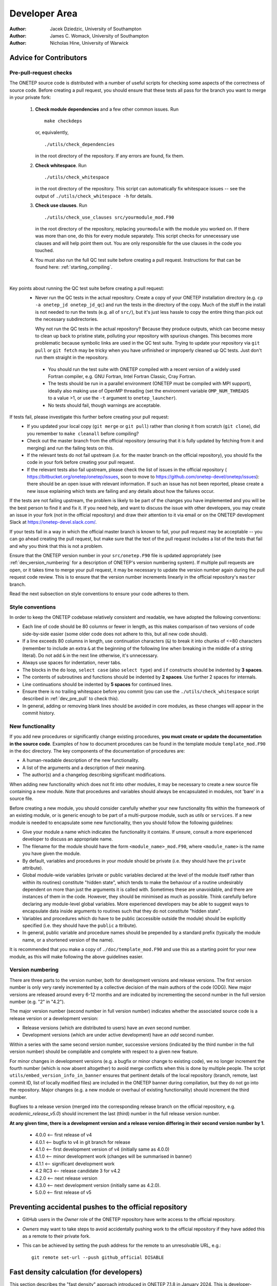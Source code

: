 ==============
Developer Area
==============

:Author: Jacek Dziedzic, University of Southampton
:Author: James C. Womack, University of Southampton
:Author: Nicholas Hine, University of Warwick

.. _dev_code_quality:

Advice for Contributors
=======================


.. _dev_pre_pull:

Pre-pull-request checks
-----------------------

The ONETEP source code is distributed with a number of useful scripts for
checking some aspects of the correctness of source code. Before creating a
pull request, you should ensure that these tests all pass for the branch you
want to merge in your private fork:

  1. **Check module dependencies** and a few other common issues. Run
     ::

       make checkdeps

     or, equivalently,

     ::

       ./utils/check_dependencies

     in the root directory of the repository. If any errors are found, fix them.

  2. **Check whitespace**. Run
     ::

       ./utils/check_whitespace

     in the root directory of the repository. This script can automatically fix
     whitespace issues -- see the output of ``./utils/check_whitespace -h`` for
     details.

  3. **Check use clauses**. Run
     ::

       ./utils/check_use_clauses src/yourmodule_mod.F90

     in the root directory of the repository, replacing ``yourmodule`` with the
     module you worked on. If there was more than one, do this for every module
     separately. This script checks for unnecessary
     use clauses and will help point them out. You are only responsible for the
     use clauses in the code you touched.

  4. You must also run the full QC test suite before creating a pull request.
     Instructions for that can be found here: :ref:`starting_compiling`.

|

Key points about running the QC test suite before creating a pull request:
  * Never run the QC tests in the actual repository. Create a copy of your
    ONETEP installation directory (e.g. ``cp -a onetep_jd onetep_jd_qc``) and
    run the tests in the directory of the copy. Much of the stuff in the install
    is not needed to run the tests (e.g. all of ``src/``), but it's just less
    hassle to copy the entire thing than pick out the necessary subdirectories.

    Why not run the QC tests in the actual repository? Because they produce
    outputs, which can become messy to clean up back to pristine state,
    polluting your repository with spurious changes. This becomes more
    problematic because symbolic links are used in the QC test suite. Trying
    to update your repository via ``git pull`` or ``git fetch`` may be
    tricky when you have unfinished or improperly cleaned up QC tests. Just
    don't run them straight in the repository.

   * You should run the test suite with ONETEP compiled with a recent version of
     a widely used Fortran compiler, e.g. GNU Fortran, Intel Fortran Classic,
     Cray Fortran.

   * The tests should be run in a parallel environment (ONETEP must be compiled
     with MPI support), ideally also making use of OpenMP threading (set the
     environment variable ``OMP_NUM_THREADS`` to a value >1, or use the ``-t``
     argument to ``onetep_launcher``).

   * No tests should fail, though warnings are acceptable.

If tests fail, please investigate this further before creating your pull request:
  * If you updated your local copy (``git merge`` or ``git pull``) rather than
    cloning it from scratch (``git clone``), did you remember to ``make cleanall``
    before compiling?
  * Check out the master branch from the official repository (ensuring that it is
    fully updated by fetching from it and merging) and run the failing tests on
    this.
  * If the relevant tests do not fail upstream (i.e. for the master branch on
    the official repository), you should fix the code in your fork before
    creating your pull request.
  * If the relevant tests also fail upstream, please check the
    list of issues in the official repository (
    https://bitbucket.org/onetep/onetep/issues, soon to move to
    https://github.com/onetep-devel/onetep/issues): there should be an open
    issue with relevant information. If such an issue has not been reported,
    please create a new issue explaining which tests are failing and any
    details about how the failures occur.

If the tests are not failing upstream, the problem is likely to be part of the
changes you have implemented and you will be the best person to find it and fix
it. If you need help, and want to discuss the issue with other developers, you
may create an issue in your fork (not in the official repository) and draw
their attention to it via email or on the ONETEP development Slack at
https://onetep-devel.slack.com/.

If your tests fail in a way in which the official master branch is known to
fail, your pull request may be acceptable -- you can go ahead creating the
pull request, but make sure that the text of the pull request includes a list
of the tests that fail and why you think that this is not a problem.

Ensure that the ONETEP version number in your
``src/onetep.F90`` file is updated appropriately (see
:ref:`dev_version_numbering` for a description
of ONETEP's version numbering system). If multiple pull requests are open, or
it takes time to merge your pull request, it may be necessary to update the
version number again during the pull request code review. This is to
ensure that the version number increments linearly in the official
repository's ``master`` branch.

Read the next subsection on style conventions to ensure your code adheres to
them.


.. _dev_style_conventions:

Style conventions
-----------------

In order to keep the ONETEP codebase relatively consistent and readable,
we have adopted the following conventions:

* Each line of code should be 80 columns or fewer in length, as this makes
  comparison of two versions of code side-by-side easier (some older code does
  not adhere to this, but all new code should).
* If a line exceeds 80 columns in length, use continuation characters (``&``)
  to break it into chunks of <=80 characters (remember to include an extra
  ``&`` at the beginning of the following line when breaking in the middle
  of a string literal). Do not add ``&`` in the next line otherwise,
  it's unnecessary.
* Always use spaces for indentation, never tabs.
* The blocks in the ``do`` loop, ``select case`` (also ``select type``) and
  ``if`` constructs should be indented by **3 spaces**.
* The contents of subroutines and functions should be indented by **2 spaces**.
  Use further 2 spaces for internals.
* Line continuations should be indented by **5 spaces** for continued lines.
* Ensure there is no trailing whitespace before you commit (you can use
  the ``./utils/check_whitespace`` script described in :ref:`dev_pre_pull`
  to check this).
* In general, adding or removing blank lines should be avoided in core modules,
  as these changes will appear in the commit history.


.. _dev_new_functionality:

New functionality
-----------------

If you add new procedures or significantly change existing procedures,
**you must create or update the documentation in the source code**.
Examples of how to document procedures can be found in the template module
``template_mod.F90`` in the ``doc`` directory. The key components of the
documentation of procedures are:

* A human-readable description of the new functionality.
* A list of the arguments and a description of their meaning.
* The author(s) and a changelog describing significant modifications.

When adding new functionality which does not fit into other modules, it may
be necessary to create a new source file containing a new module. Note that
procedures and variables should always be encapsulated in modules, not 'bare'
in a source file.

Before creating a new module, you should consider carefully whether your
new functionality fits within the framework of an existing module, or is
generic enough to be part of a multi-purpose module, such as `utils` or
``services``. If a new module is needed to encapsulate some new functionality,
then you should follow the following guidelines:

* Give your module a name which indicates the functionality it contains.
  If unsure, consult a more experienced developer to discuss an appropriate name.
* The filename for the module should have the form ``<module_name>_mod.F90``,
  where ``<module_name>`` is the name you have given the module.
* By default, variables and procedures in your module should be private (i.e.
  they should have the ``private`` attribute).
* Global module-wide variables (private or public variables declared at the
  level of the module itself rather than within its routines) constitute
  "hidden state", which tends to make the behaviour of a routine undesirably
  dependent on more than just the arguments it is called with. Sometimes these
  are unavoidable, and there are instances of them in the code. However, they
  should be minimised as much as possible. Think carefully before declaring any
  module-level global variables. More experienced developers may be able to
  suggest ways to encapsulate data inside arguments to routines such that they
  do not constitute "hidden state".
* Variables and procedures which do have to be public (accessible outside the
  module) should be explicitly specified (i.e. they should have the ``public`` a
  ttribute).
* In general, public variable and procedure names should be prepended by a
  standard prefix (typically the module name, or a shortened version of the
  name).

It is recommended that you make a copy of ``./doc/template_mod.F90`` and use
this as a starting point for your new module, as this will make following the
above guidelines easier.

.. _dev_version_numbering:

Version numbering
-----------------

There are three parts to the version number, both for development versions and
release versions. The first version number is only very rarely incremented by a
collective decision of the main authors of the code (ODG). New major versions
are released around every 6-12 months and are indicated by incrementing the
second number in the full version number (e.g. "2" in "4.2").

The major version number (second number in full version number) indicates
whether the associated source code is a release version or a development
version:

* Release versions (which are distributed to users) have an *even*
  second number.
* Development versions (which are under active development) have an *odd*
  second number.

Within a series with the same second version number, successive versions
(indicated by the third number in the full version number) should be compilable
and complete with respect to a given new feature.

For minor changes in development versions (e.g. a bugfix or minor change to
existing code), we no longer increment the fourth number (which is now absent
altogether) to avoid merge conflicts when this is done by multiple people.
The script ``utils/embed_version_info_in_banner`` ensures that pertinent
details of the local repository (branch, remote, last commit ID, list of
locally modified files) are included in the ONETEP banner during compilation,
but they do not go into the repository. Major changes (e.g. a new module or
overhaul of existing functionality) should increment the third number.

Bugfixes to a release version (merged into the corresponding release branch on
the official repository, e.g. `academic_release_v5.0`) should increment the
last (third) number in the full release version number.

**At any given time, there is a development version and a release version
differing in their second version number by 1.**

  * 4.0.0   <-- first release of v4
  * 4.0.1   <-- bugfix to v4 in git branch for release
  * 4.1.0   <-- first development version of v4 (initially same as 4.0.0)
  * 4.1.0   <-- minor development work (changes will be summarised in banner)
  * 4.1.1   <-- significant development work
  * 4.2 RC3 <-- release candidate 3 for v4.2
  * 4.2.0   <-- next release version
  * 4.3.0   <-- next development version (initially same as 4.2.0).
  * 5.0.0   <-- first release of v5


.. _dev_preventing:

Preventing accidental pushes to the official repository
=======================================================

* GitHub users in the *Owner* role of the ONETEP repository have write access
  to the official repository.
* *Owners* may want to take steps to avoid accidentally pushing work to the
  official repository if they have added this as a remote to their private fork.
* This can be achieved by setting the push address for the remote to an
  unresolvable URL, e.g.:
  ::

    git remote set-url --push github_official DISABLE


.. _dev_fast_density:

Fast density calculation (for developers)
=========================================

This section describes the "fast density" approach introduced in ONETEP 7.1.8 in January 2024.
This is developer-oriented material -- for a user manual, see :ref:`user_fast_density`.

We focus on the calculation on the double grid. If ``fine_grid_scale`` is different from 2.0,
the density gets interpolated from the double to the fine grid, regardless of the approach
for calculating the density on the double grid.

*A* denotes atoms local to a process. *B* denotes atoms that S-overlap with atoms *A*, they
are, in general, not local. NGWFs on *A* are indexed with *a*, NGWFs on *B* are indexed with *b*,
and so *Aa* and *Bb* can be used to index NGWFs globally. NGWFs *Aa* are local, NGWFs *Bb* are,
in general, not. Depending on who you ask, *Aa* NGWFs are sometimes termed "col", "ket" or "right";
*Bb* NGWFs are sometimes termed "row", "bra" or "left".

The usual ("slow") method for calculating electronic density in ONETEP proceeds as follows:

::

  // slow density
  for all local atoms A {
    dens_A = 0
    for all NGWFs a on A {
      (1) Transfer \phi_Aa to FFT-box.
      (2) Calculate \rowsum_Aa = sum_\Bb K^Aa,Bb \phi_Bb in FFT-box.
      (3) FFT-interpolate \phi_Aa and \rowsum_Aa to a double FFT-box.
      (4) Multiply dens_Aa = \phi_Aa * \rowsum_Aa in double FFT-box.
      (5) dens_A += dens_Aa.
    }
    (6) Deposit box containing dens_A to double grid.
  }

All ``\phi_Aa`` are local, so are ``K^Aa,Bb``. Stage (2) involves comms of ``\phi_Bb`` in PPDs via ``function_ops``.
Stage (6) involves comms of atom-densities ``dens_A`` via ``cell_grid_deposit_box()``. The algorithm proceeds in
batches (to conserve memory), and is OMP-parallelised. Comms must those be perofmed carefully, are done from ``$OMP MASTER`` regions in 
``function_ops_sum_fftbox_batch()`` and ``$OMP CRITICAL`` in ``density_batch_interp_deposit()``.

The number of FFTs done is :math:`2 N_{\textrm{NGWF}} N_{\textrm{outer}} N_{\textrm{inner}}`, where :math:`N_{\textrm{NGWF}}` is the
number of NGWFs in the system, :math:`N_{\textrm{outer}}` is the number of outer (NGWF) loop iterations, :math:`N_{\textrm{inner}}`
is the number of inner (LNV, EDFT) iterations. We ignore line searches in this estimate for simplicity. In practice real FFTs are done in pairs
throught a complex FFT, but we ignore this for simplicity.

The main drawbacks of this approach are:
  1. Having to repeat FFTs on ``\phi_Aa`` in the inner loop, even though they do not change.
  2. Having to repeat FFTs on ``\rowsum_Aa`` in the inner loop, because ``K^Aa,Bb`` changes.
  3. Interspersing comms with calculation in ``function_ops_sum_fftbox_batch()``, which makes GPU-porting difficult, and comms tricky.
  4. Having to calculate products of ``\phi_Aa`` and ``\phi_Bb`` in double FFT-boxes, even though "what matters" is 
     almost exclusively contained in the double tight-box of ``\phi_Aa``. We need to do the whole double FFT-boxes 
     because of Fourier ringing from the interpolation.
  5. Multiple depositions (and comms) to the same points in (6), because boxes of nearby *A* overlap.

(1) cannot be addressed directly by storing the interpolated ``\phi_Aa`` for the duration of the inner loop, because we
cannot afford to store full double FFT-boxes.

The fast density approach hinges on the fact that we can get sufficient accuracy even if we restrict ourselves to a subset
of the interpolated points in the double FFT-boxes. It turns out that only ~1-5% of the points in the double FFT-box are
needed to recover 99.9999-99.999999% of the charge of the NGWF (which is one electron). This approach is, thus, an
approximation, but it is well-controllable.

By using only a fraction of the points in the double FFT-boxes, we are able to store the interpolated NGWFs. This lets
us address (1) directly -- we only interpolate ``\phi_Aa`` at the beginning of the inner loop, and can now afford to
store the interpolated versions.

We address (2) and (3) by first interpolating only ``\phi_Aa``, and then communicating them to where they are needed
(and where they become ``\phi_Bb``). We use ``remote_mod`` for that, which separates the comms from the FFTs. Of course
we only communicate the relevant points, not the entire double FFT-boxes. Thus, we longer have to interpolate
``sum_\Bb K^Aa,Bb \phi_Bb``, and we avoid doing FFTs in the
inner loop entirely. The number of FFTs is now :math:`N_{\textrm{NGWF}} N_{\textrm{outer}}` (we interpolate all NGWFs
every time they change), which saves 1-2 orders of magnitude in the number of FFTs. There is a price to pay, though:
we need memory to store the interpolated NGWFs, we have to communicate interpolated NGWFs rather than coarse-grid PPDs, 
and we need to do \sum_\Bb K^Aa,B \phi_Bb on the new representation somehow. If the latter can be done efficiently,
we are addressing (4) above, too.

.. _Figure fig:fast_density_spill:
.. figure:: _static/resources/fast_density_spill.png
   :alt: Fast density -- NGWF "spilling" from interpolation.
   :name: fig:fast_density_spill
   :width: 75.0%
   :target: _static/resources/fast_density_spill.png

   "Spilling" of an NGWF due to Fourier interpolation. Left panel -- NGWF (red) in an FFT-box (blue) on the coarse
   grid in the simulation cell (black). Right panel -- NGWF (red) in a double FFT-box (blue) on the double grid
   in the simulation cell (black). **The grid on the right is twice as fine** (not shown). The orange dashed line
   shows the original shape of the NGWF.

The main question is how to store and manipulate interpolated NGWFs accurately and efficiently, that is, how to
store and manipulate the points encompassed by a chosen isoline (red) in :numref:`Figure fig:fast_density_spill`, right panel.
The region of interest does not have to be contiguous.

.. _Figure fig:fast_density_tightbox:
.. figure:: _static/resources/fast_density_tightbox.png
   :alt: Naive attempt to store only the points in the double tight-box.
   :name: fig:fast_density_tightbox
   :width: 75.0%
   :target: _static/resources/fast_density_tightbox.png

   Storing only the points in the double tight-box (shown in orange) is not sufficiently accurate. Some points
   that matter are contained in the Fourier ringing that is outside the tight-box.
   
The naive approach of storing just the points in the "double tight-box" of the NGWF (as shown :numref:`Figure fig:fast_density_tightbox`)
turns out to be almost sufficiently accurate, but not quite, to get convergence to default RMS thresholds.
It's also not controllable.

.. _Figure fig:fast_density_geombox:
.. figure:: _static/resources/fast_density_geombox.png
   :alt: Naive attempt to store all the points in a box that encompasses the isoline.
   :name: fig:fast_density_geombox
   :width: 75.0%
   :target: _static/resources/fast_density_geombox.png

   Storing all the points in a box that covers an isoline is impractical, because the Fourier ringing extends far
   along the box axes, and we wind up storing points that are irrelevant (shown in green and not in red).

An alternative is to choose a threshold for the values of the NGWF and to construct the smallest cuboid 
(or actually a parallelepiped) that encompasses all those points, as shown :numref:`Figure fig:fast_density_geombox`.
This is controllable (via the threshold), but not very economical, because we store many more points than are
necessary. This is because the ringing extends almost exclusively along the axes of the cell, practically to the faces
of the double FFT-box. We'd like to keep this ringing, but not the points in the bulk of the double FFT-box.

.. _Figure fig:fast_density_trimmed_uncompressed:
.. figure:: _static/resources/fast_density_trimmed_uncompressed.png
   :alt: Naive attempt to store "just the points we need".
   :name: fig:fast_density_trimmed_uncompressed
   :width: 45.0%
   :target: _static/resources/fast_density_trimmed_uncompressed.png

   Storing "just the points we need", in a naive fashion, by storing *where* (linear indices on the double grid),
   and *what* (values). This automatically takes care of the non-contiguity of the data we want to store.

We can find which points we need (all points whose value is below a chosen threshold), and then remember their positions
and values, like shown in :numref:`Figure fig:fast_density_trimmed_uncompressed`. For positions it is convenient to
use a linear index on the double grid -- this makes them absolute (rather than relative to the double FFT-box), and
permits handling PBCs at this stage.

Of course, such indexed approach is inefficient. Manipulating this representation is slow, and it takes more space than
needed -- we need to store an integer index in addition to every double precision value. However, we can exploit the
fact that much of the region of interest is contiguous. This lets us proceed with a run-length encoding, as shown
in :numref:`Figure fig:fast_density_trimmed_compressed` -- we can store *starting positions*, *run lengths* (counts),
and *values*.

.. _Figure fig:fast_density_trimmed_compressed:
.. figure:: _static/resources/fast_density_trimmed_compressed.png
   :alt: An RLE-compressed data structure to store "just the points we need".
   :name: fig:fast_density_trimmed_compressed
   :width: 45.0%
   :target: _static/resources/fast_density_trimmed_compressed.png

   Storing "just the points we need", using RLE compression, by storing *where* (linear indices on the double grid),
   *how many* (run lengths) and *what* (values). This automatically takes care of the non-contiguity of the data we want to store,
   but is efficient. Note that there are, in general, multiple values (red) for every *run* (shown in green).

For typical thresholds, the average run length is about 30. That means we only have to store two integers for every 30 double
precision real values, so the overhead is minimal. Recall that we only keep 1-5% of the points in the double FFT-box, which
means we can afford storing and communicating such *compressed trimmed NGWFs*. As will be shown later, manipulating them
can also be done efficiently.

Recall that we are interested in calculating *products* of such NGWFs, and this has to be done in the inner loop, because even
if we can afford to store interpolated NGWFs, we cannot afford to store entire products, there's just too many of these. However,
we can store information on which parts of the NGWFs overlap, which boils down to determining which runs in ``\phi_Aa`` overlap
where with which runs in ``\phi_Bb`` and by how much. These overlaps are the *bursts* in which we will calculate sums and products
later.

.. _Figure fig:fast_density_trimmed_bursts:
.. figure:: _static/resources/fast_density_trimmed_bursts.png
   :alt: Overlaps of runs of two NGWFs give rise to bursts.
   :name: fig:fast_density_trimmed_bursts
   :width: 50.0%
   :target: _static/resources/fast_density_trimmed_bursts.png

   To calculate the product between two compressed trimmed NGWFs, we first determine *bursts*, i.e. the overlaps between runs
   of NGWF *Aa* (green) and runs of NGWF *Bb* (magenta). Bursts are shown as green-magenta dashes.

The bursts can be determined outside of the inner loop and stored. Bursts do not store any information on the values, only
start and end indices to the values in ``\phi_Aa`` and ``\phi_Bb``. Using this information we can calculate ``\sum_\Bb K^Aa,B \phi_Bb``
more efficiently in the inner loop.

The fast density approach thus proceeds in two stages -- one that is performed every time NGWFs change, and one that is performed
in the inner loop. In pseudocode they look as follows:

::

  // density_fast_new_ngwfs():
  OMP for all local NGWFs Aa {
    (1) FFT-interpolate \phi_Aa to a double FFT-box.   } Happens in
    (2) Trim the data in double FFT-box, RLE-compress. } density_fast_interp_ngwfs().
    (3) Pack the result in an array of doubles.        }
  }
  (4) Communicate the necessary trimmed Bb NGWFs from remote ranks
      via remote_comm_trimmed_ngwfs_of_neighbours().
  (5) Determine product bursts via trimmed_ngwfs_prepare_bursts():
      for all local NGWFs Aa {
        OMP for all atoms B that overlap with A {
           for all NGWFs b on B {
             Determine bursts between Aa and Bb.
           }
        }
      }

Only stage (4) involves MPI comms.

The density-kernel-dependent stage that needs to be done inside the inner loop looks like this:

::

  // density_on_dbl_grid_fast():
  for all local NGWFs Aa {
    accum_Aa = 0
    (1) OMP for all Bb that overlap Aa {
          (2) Accumulate rowsum_A = K^AaBb \phi_Bb using bursts.
        }
    (3) Deposit \phi_Aa * rowsum_A to a proc-local double grid.
  }
  (4) Flatten proc-local double grids to usual distributed representation.

Only stage (4) involves MPI comms.

Typical speed-ups obtained using this approach range from 2x to 6x for the total time spent
calculating the density, and between 10% and 50% can be shaved off the total calculation walltime.

The main drawback of this approach is increased memory consumption. There are two main components:
  (A) The trimmed NGWF data itself, which is, to a large extent, replicated. A single trimmed 
      NGWF can be needed on many processes, because it could be a ``\phi_Bb`` to many NGWFs Aa.
      Moreover, this memory requirement does not scale inverse-linearly with the number of processes.
      That is, increasing the node count by a factor of two doesn't reduce the memory requirement
      by a factor of two, because there is more replication.
  (B) The burst data.

Both (A) and (B) depend on the trimming threshold, and the shape of the NGWFs. Both tend to increase
during the NGWF optimisation as the NGWFs delocalise somewhat.

A typical plot of the memory used by both approaches is shown in :numref:`Figure fig:fast_density_mem_use`.
For this calculation the slow approach took 1893s (33.3% of the total walltime), and the fast approach
took 727s (14.8% of total walltime), for a speed-up of 2.6x. One-eighth of the total walltime was
shaved off. Of the 727s only 66s were spent doing FFTs.

.. _Figure fig:fast_density_mem_use:
.. figure:: _static/resources/fast_density_mem_use.png
   :alt: Typical plot of memory use for fast density and slow density.
   :name: fig:fast_density_mem_use
   :width: 75.0%
   :target: _static/resources/fast_density_mem_use.png

   Memory used by the slow approach (magenta) and the new approach (cyan) for a calculation on
   ethylene carbonate (4000 atoms) on 32 nodes of Archer2. 9 a0 NGWFs, 829 eV, EDFT. 117x117x117 FFT-box,
   140x140x140 cell. 16 OMP threads were used.

The accuracy of the fast density approach can be demonstrated on an example -- we consider the binding energy
of mannitol to 300 water molecules. The system is shown in :numref:`Figure fig:fast_density_mannitol`.

.. _Figure fig:fast_density_mannitol:
.. figure:: _static/resources/fast_density_mannitol.png
   :alt: Testcase: mannitol bound to 300 water molecules.
   :name: fig:fast_density_mannitol
   :width: 45.0%
   :target: _static/resources/fast_density_mannitol.png

   Our testcase: mannitol bound to 300 water molecules (926 atoms). 811 eV KE cutoff, 9 a0 NGWFs, 8 LNV iterations.

I ran this testcase on 16 nodes of HSUper (8 processes on a node, with 9 threads each, saturating all 
72 CPU cores on a node) -- both the complex and the water shell. The mannitol itself was ran on 1 node,
because it's small. I used the default settings, only specifying `fast_density T`.

+-------------------------------+--------------+--------------+
| Quantity                      | Slow density | Fast density |
+===============================+==============+==============+
| Binding energy (kcal/mol)     | -79.9027     | -79.9014     |
+-------------------------------+--------------+--------------+
| Total walltime                | 1016s        | 718s (-29%)  |
+-------------------------------+--------------+--------------+
| Time to calculate density     | 520s         | 239s         |
+-------------------------------+--------------+--------------+
| Time spent doing FFTs         | 160s         | 23s          |
+-------------------------------+--------------+--------------+
| High-mem watermark on a node  | 55.6 GiB     | 69.7 GiB     |
+-------------------------------+--------------+--------------+

As seen from the above table, we are accurate to ~0.001 kcal/mol, while shaving off 29%
from the total walltime. The density calculation itself was faster by a factor of 2.2.

I also performed scaling tests, using a 701-atom protein scoop at 827 eV, 9a0 NGWFs, 8 LNV iterations.
I only ran it for 4 NGWF iterations because it's not properly terminated, which leads to a zero band-gap,
meaning it cannot be reliably converged to default thresholds (with either density method). These were
run on different numbers of nodes of HSUper, with 8 processes and 9 OMP threads per node.

.. _Figure fig:fast_density_scoop_walltime:
.. figure:: _static/resources/fast_density_scoop_walltime.png
   :alt: Time to calculate the density for 4 NGWF iterations of a 701-atom protein scoop.
   :name: fig:fast_density_scoop_walltime
   :width: 70.0%
   :target: _static/resources/fast_density_scoop_walltime.png

   Time to calculate density in 4 NGWF iterations of a 701-atom protein scoop.

.. _Figure fig:fast_density_scoop_scaling:
.. figure:: _static/resources/fast_density_scoop_scaling.png
   :alt: Strong scaling of the density calculation for a 701-atom protein scoop.
   :name: fig:fast_density_scoop_scaling
   :width: 70.0%
   :target: _static/resources/fast_density_scoop_scaling.png

   Strong parallel scaling of the two methods of calculating the density in for a 701-atom protein scoop.

:numref:`Figure fig:fast_density_scoop_walltime` shows the walltime of the density calculation for the
slow and fast approaches, while :numref:`Figure fig:fast_density_scoop_scaling` shows the strong scaling
with respect to one node. It is clear that the fast approach is quite a bit faster than the original
approach, although it does not scale that well to high core counts. Keep in mind that we pushed this
system quite far by running 701 atoms on over 1600 CPU cores.


Directions for improvement
--------------------------

This approach could be improved in a number of ways:
  1. Setting up an allowance for used RAM, similarly to what is done in HFx. This would enable
     graceful performance degradation in low-memory scenarios. This could be achieved by not
     storing all the bursts, only those that fit within the allowance. The remaining bursts
     would have to be recalculated on the fly in the inner loop.
  2. Making it compatible with EMFT, complex NGWFs and mixed bases.
  3. Adding an ``$OMP SCHEDULE`` toggle between ``STATIC`` and ``DYNAMIC`` in ``density_on_dbl_grid_fast()``
     for more control over determinism vs efficiency. Currently we use ``SCHEDULE(STATIC)`` to get
     more deterministic results, but ``SCHEDULE(DYNAMIC)`` offers better efficiency. Toggling this
     at runtime is not trivial (``omp_set_schedule()``).
  4. Having a dynamic `fast_density_trim_threshold` -- we could probably start the NGWF optimisation 
     with a cruder approximation, tightening it as we go along.
  5. Dynamically selecting ``MAX_TNGWF_SIZE``. It's currently a constant, and ``persistent_packed_tngwf``
     is not an allocatable.
  6. A smarter way to flatten the computed density. Currently each process has their own density that
     spans the entire cell and only contains contributions from the *Aa* NGWF it owns. We flatten it
     by a series of reduce operations over all nodes. This is the main killer of parallel performance.
  7. We should also consider a more FFT-heavy approach in which we only FFT-interpolate local (*Aa*)
     NGWFs, but communicate *Bb* on the coarse grid, in PPDs. Then we'd use the latter to build ``rowsum_Aa`` in FFT-boxes,
     just like in the old scheme (except with the comms done in advance) in the kernel-dependent
     stage. These would be then FFT-interpolated like in the old scheme, but then trimmed and the
     rest would proceed like in the fast scheme. This approach would conserve memory (no storing of individual
     trimmed Bb's, only ``rowsum_Aa``'s, ditto for bursts), and do fewer comms (communicating NGWFs in
     PPDs via ``remote_comm_ngwfs_of_neighbours()``). There would fewer burst ops, because we'd be dealing
     with entire rowsums instead of individual *Bb*. But we would be repeating FFTs in the inner loop.


.. _dev_history:

History
=======

The earliest versions of the code, dating back to before 2005, were committed
to a revision control system based on CVS. These files are still available on
the TCM filesystem at /u/fs1/onestep/CVS_REPOSITORY. In around 2009 we moved
to Subversion, using a repository still hosted on the TCM filesystem in
Cambridge. The SVN history was migrated to Bitbucket, and subsequently to
GitHub (2023) and can still be browsed within the current Git repository
(though attribution to authors is often not correctly recorded).

In June 2018, the ONETEP project was migrated from a Subversion repository to a
Git repository. The hosting of source code was simultaneously moved
from cvs.tcm.phy.cam.ac.uk to Bitbucket.

In July 2023, the ONETEP project was migrated from Bitbucket to GitHub.
